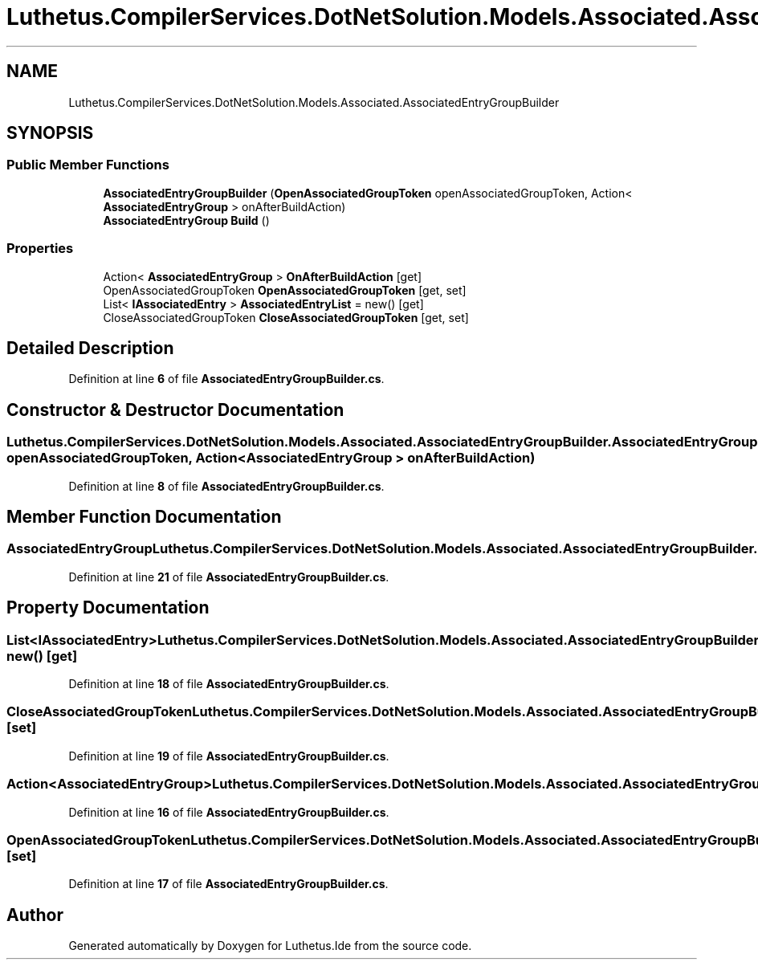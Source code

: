 .TH "Luthetus.CompilerServices.DotNetSolution.Models.Associated.AssociatedEntryGroupBuilder" 3 "Version 1.0.0" "Luthetus.Ide" \" -*- nroff -*-
.ad l
.nh
.SH NAME
Luthetus.CompilerServices.DotNetSolution.Models.Associated.AssociatedEntryGroupBuilder
.SH SYNOPSIS
.br
.PP
.SS "Public Member Functions"

.in +1c
.ti -1c
.RI "\fBAssociatedEntryGroupBuilder\fP (\fBOpenAssociatedGroupToken\fP openAssociatedGroupToken, Action< \fBAssociatedEntryGroup\fP > onAfterBuildAction)"
.br
.ti -1c
.RI "\fBAssociatedEntryGroup\fP \fBBuild\fP ()"
.br
.in -1c
.SS "Properties"

.in +1c
.ti -1c
.RI "Action< \fBAssociatedEntryGroup\fP > \fBOnAfterBuildAction\fP\fR [get]\fP"
.br
.ti -1c
.RI "OpenAssociatedGroupToken \fBOpenAssociatedGroupToken\fP\fR [get, set]\fP"
.br
.ti -1c
.RI "List< \fBIAssociatedEntry\fP > \fBAssociatedEntryList\fP = new()\fR [get]\fP"
.br
.ti -1c
.RI "CloseAssociatedGroupToken \fBCloseAssociatedGroupToken\fP\fR [get, set]\fP"
.br
.in -1c
.SH "Detailed Description"
.PP 
Definition at line \fB6\fP of file \fBAssociatedEntryGroupBuilder\&.cs\fP\&.
.SH "Constructor & Destructor Documentation"
.PP 
.SS "Luthetus\&.CompilerServices\&.DotNetSolution\&.Models\&.Associated\&.AssociatedEntryGroupBuilder\&.AssociatedEntryGroupBuilder (\fBOpenAssociatedGroupToken\fP openAssociatedGroupToken, Action< \fBAssociatedEntryGroup\fP > onAfterBuildAction)"

.PP
Definition at line \fB8\fP of file \fBAssociatedEntryGroupBuilder\&.cs\fP\&.
.SH "Member Function Documentation"
.PP 
.SS "\fBAssociatedEntryGroup\fP Luthetus\&.CompilerServices\&.DotNetSolution\&.Models\&.Associated\&.AssociatedEntryGroupBuilder\&.Build ()"

.PP
Definition at line \fB21\fP of file \fBAssociatedEntryGroupBuilder\&.cs\fP\&.
.SH "Property Documentation"
.PP 
.SS "List<\fBIAssociatedEntry\fP> Luthetus\&.CompilerServices\&.DotNetSolution\&.Models\&.Associated\&.AssociatedEntryGroupBuilder\&.AssociatedEntryList = new()\fR [get]\fP"

.PP
Definition at line \fB18\fP of file \fBAssociatedEntryGroupBuilder\&.cs\fP\&.
.SS "CloseAssociatedGroupToken Luthetus\&.CompilerServices\&.DotNetSolution\&.Models\&.Associated\&.AssociatedEntryGroupBuilder\&.CloseAssociatedGroupToken\fR [get]\fP, \fR [set]\fP"

.PP
Definition at line \fB19\fP of file \fBAssociatedEntryGroupBuilder\&.cs\fP\&.
.SS "Action<\fBAssociatedEntryGroup\fP> Luthetus\&.CompilerServices\&.DotNetSolution\&.Models\&.Associated\&.AssociatedEntryGroupBuilder\&.OnAfterBuildAction\fR [get]\fP"

.PP
Definition at line \fB16\fP of file \fBAssociatedEntryGroupBuilder\&.cs\fP\&.
.SS "OpenAssociatedGroupToken Luthetus\&.CompilerServices\&.DotNetSolution\&.Models\&.Associated\&.AssociatedEntryGroupBuilder\&.OpenAssociatedGroupToken\fR [get]\fP, \fR [set]\fP"

.PP
Definition at line \fB17\fP of file \fBAssociatedEntryGroupBuilder\&.cs\fP\&.

.SH "Author"
.PP 
Generated automatically by Doxygen for Luthetus\&.Ide from the source code\&.

